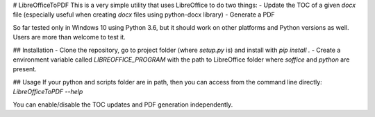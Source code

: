 # LibreOfficeToPDF
This is a very simple utility that uses LibreOffice to do two things:
- Update the TOC of a given `docx` file (especially useful when creating `docx` files using python-docx library)
- Generate a PDF

So far tested only in Windows 10 using Python 3.6, but it should work on other platforms and Python versions as well. Users are more than welcome to test it.

## Installation
- Clone the repository, go to project folder (where `setup.py` is) and install with `pip install .`
- Create a environment variable called `LIBREOFFICE_PROGRAM` with the path to LibreOffice folder where `soffice` and `python` are present.

## Usage
If your python and scripts folder are in path, then you can access from the command line directly:
`LibreOfficeToPDF --help`

You can enable/disable the TOC updates and PDF generation independently.